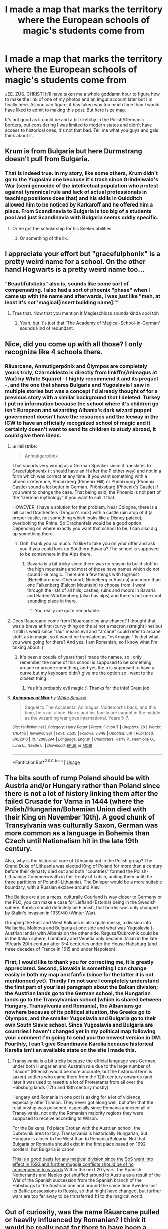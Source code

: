 #+TITLE: I made a map that marks the territory where the European schools of magic's students come from

* I made a map that marks the territory where the European schools of magic's students come from
:PROPERTIES:
:Author: SnobbishWizard
:Score: 4
:DateUnix: 1596244169.0
:DateShort: 2020-Aug-01
:FlairText: Discussion/Misc
:END:
JEE. ZUS. CHRIST! It'll have taken me a whole goddamn hour to figure how to make the link of one of my photos and an Imgur account later but I'm finally here. As you can figure, it has taken way too much time than I would have liked to admit to making this post. But here is [[https://imgur.com/gallery/ttoSCi7][ze map.]]

It's not good as it could be and a bit sketchy in the Polish/Germanic borders, but considering I was limited to modern states and didn't have access to historical ones, it's not that bad. Tell me what you guys and gals think about it.


** Krum is from Bulgaria but here Durmstrang doesn't pull from Bulgaria.
:PROPERTIES:
:Author: Darth_Nihl
:Score: 13
:DateUnix: 1596244332.0
:DateShort: 2020-Aug-01
:END:

*** That is indeed true. In my story, like some others, Krum didn't go to the Yugoslav one because it's trash since Grindelwald's War (semi genocide of the intellectual population who protest against tyrannical rule and lack of actual professionals in teaching positions does that) and his skills in Quidditch allowed him to be noticed by Karkaroff and he offered him a place. From Scandinavia to Bulgaria is too big of a students pool and just Scandinavia with Bulgaria seems oddly specific.
:PROPERTIES:
:Author: SnobbishWizard
:Score: 3
:DateUnix: 1596244976.0
:DateShort: 2020-Aug-01
:END:

**** Or he got the scholarship for his Seeker abilities.
:PROPERTIES:
:Author: ceplma
:Score: 2
:DateUnix: 1596256205.0
:DateShort: 2020-Aug-01
:END:

***** Or something of the ilk.
:PROPERTIES:
:Author: SnobbishWizard
:Score: 1
:DateUnix: 1596256358.0
:DateShort: 2020-Aug-01
:END:


** I appreciate your effort but "gracefulphonix" is a pretty weird name for a school. On the other hand Hogwarts is a pretty weird name too...
:PROPERTIES:
:Author: natus92
:Score: 6
:DateUnix: 1596246319.0
:DateShort: 2020-Aug-01
:END:

*** "Beautifulsticks" also is, sounds like some sort of compensating. I also had a sort of phoenix "phase" when I came up with the name and afterwards, I was just like "meh, at least it's not 'magical[insert building name].'"
:PROPERTIES:
:Author: SnobbishWizard
:Score: 3
:DateUnix: 1596246570.0
:DateShort: 2020-Aug-01
:END:

**** True that. Now that you mention it Magieschloss sounds kinda cool tbh
:PROPERTIES:
:Author: natus92
:Score: 5
:DateUnix: 1596246999.0
:DateShort: 2020-Aug-01
:END:

***** Yeah, but it's just that 'The Academy of Magical-School-in-German' sounds kind of redundant.
:PROPERTIES:
:Author: SnobbishWizard
:Score: 3
:DateUnix: 1596247238.0
:DateShort: 2020-Aug-01
:END:


** Nice, did you come up with all those? I only recognize like 4 schools there.
:PROPERTIES:
:Author: Jon_Riptide
:Score: 3
:DateUnix: 1596245218.0
:DateShort: 2020-Aug-01
:END:

*** Rāuarcane, Anmutigerpönix and Òlympos are completely yours truly, Czarnokiesto is directly from linkffn(Animagus at War) by White Squirrel - I highly recommend it and its prequel -, and the one that shares Bulgaria and Yugoslavia I saw in multiple stories but was a concept I'd already thought of for a previous story with a similar background that I deleted. Turkey I put no information because the school where it's children go isn't European and wizarding Albania's dark wizard puppet government doesn't have the resources and the leeway in the ICW to have an officially recognized school of magic and it certainly doesn't want to send its children to study abroad, it could give them ideas.
:PROPERTIES:
:Author: SnobbishWizard
:Score: 7
:DateUnix: 1596246505.0
:DateShort: 2020-Aug-01
:END:

**** u/Hellstrike:
#+begin_quote
  Anmutigerpönix
#+end_quote

That sounds very wrong as a German Speaker since it translates to Gracefulphoenix (it should have an H after the P either way) and not in a form which was correct at any time. If you want something with a phoenix reference, Phönixberg (Phoenix Hill) or Phönixburg (Phoenix Castle) sound a lot better in German. Phönixsburg (Phoenix's Castle) if you want to change the case. That being said, the Phoenix is not part of the "German mythology" if you want to call it that.

HOWEVER, I have a solution for that problem. Near Cologne, there is a hill called Drachenfels (Dragon's rock) with a castle ruin atop of it (a proper castle, not something which looks like a Disney palace), overlooking the Rhine. So Drachenfels would be a good option. Depending on where exactly you want that school to be, I can also dig up something there.
:PROPERTIES:
:Author: Hellstrike
:Score: 3
:DateUnix: 1596321312.0
:DateShort: 2020-Aug-02
:END:

***** Ooh, thank you so much. I'd like to take you on your offer and ask you if you could look up Southern Bavaria? The school is supposed to be somewhere in the Alps there.
:PROPERTIES:
:Author: SnobbishWizard
:Score: 1
:DateUnix: 1596321808.0
:DateShort: 2020-Aug-02
:END:

****** Bavaria is a bit tricky since there was no reason to build stuff in the high mountains and most of those have names which do not sound like magic. There are a few things with fog/mist (Nebelhorn near Obersdorf, Nebelberg in Austria) and more than one Falkenberg (Falcon Mountain) to choose from. I went through the lists of all hills, castles, ruins and moors in Bavaria and Baden-Württemberg (also has alps) and there's not one cool sounding place in there.
:PROPERTIES:
:Author: Hellstrike
:Score: 2
:DateUnix: 1596329859.0
:DateShort: 2020-Aug-02
:END:

******* You really are quite remarkable.
:PROPERTIES:
:Author: SnobbishWizard
:Score: 1
:DateUnix: 1596336477.0
:DateShort: 2020-Aug-02
:END:


**** Does Rāuarcane come from Răuarcane by any chance? I thought that was a breve at first (curvy thing on the a) not a macron (straight line) but it still is weird since "rău" means evil and "arcane" could refer to arcane stuff, as in magic, so it would be translated as "evil magic." Is that what you were going for there? And yes, I am Romanian, so I know what I'm talking about :)
:PROPERTIES:
:Author: LucTHW
:Score: 2
:DateUnix: 1597683629.0
:DateShort: 2020-Aug-17
:END:

***** It's been a couple of years that I made the names, so I only remember the name of this school is supposed to be something arcane or arcane something, and yes the a is supposed to have a curve but my keyboard didn't give me the option so I went to the closest thing.
:PROPERTIES:
:Author: SnobbishWizard
:Score: 2
:DateUnix: 1597684763.0
:DateShort: 2020-Aug-17
:END:

****** Yes it's probably evil magic :) Thanks for the info! Great job
:PROPERTIES:
:Author: LucTHW
:Score: 1
:DateUnix: 1597746976.0
:DateShort: 2020-Aug-18
:END:


**** [[https://www.fanfiction.net/s/12088294/1/][*/Animagus at War/*]] by [[https://www.fanfiction.net/u/5339762/White-Squirrel][/White Squirrel/]]

#+begin_quote
  Sequel to The Accidental Animagus. Voldemort's back, and this time, he's not alone. Harry and his family are caught in the middle as the wizarding war goes international. Years 5-7.
#+end_quote

^{/Site/:} ^{fanfiction.net} ^{*|*} ^{/Category/:} ^{Harry} ^{Potter} ^{*|*} ^{/Rated/:} ^{Fiction} ^{T} ^{*|*} ^{/Chapters/:} ^{28} ^{*|*} ^{/Words/:} ^{176,445} ^{*|*} ^{/Reviews/:} ^{981} ^{*|*} ^{/Favs/:} ^{2,535} ^{*|*} ^{/Follows/:} ^{3,848} ^{*|*} ^{/Updated/:} ^{5/9} ^{*|*} ^{/Published/:} ^{8/6/2016} ^{*|*} ^{/id/:} ^{12088294} ^{*|*} ^{/Language/:} ^{English} ^{*|*} ^{/Characters/:} ^{Harry} ^{P.,} ^{Hermione} ^{G.,} ^{Luna} ^{L.,} ^{Neville} ^{L.} ^{*|*} ^{/Download/:} ^{[[http://www.ff2ebook.com/old/ffn-bot/index.php?id=12088294&source=ff&filetype=epub][EPUB]]} ^{or} ^{[[http://www.ff2ebook.com/old/ffn-bot/index.php?id=12088294&source=ff&filetype=mobi][MOBI]]}

--------------

*FanfictionBot*^{2.0.0-beta} | [[https://github.com/tusing/reddit-ffn-bot/wiki/Usage][Usage]]
:PROPERTIES:
:Author: FanfictionBot
:Score: 1
:DateUnix: 1596246534.0
:DateShort: 2020-Aug-01
:END:


** The bits south of rump Poland should be with Austria and/or Hungary rather than Poland since there is not a lot of history linking them after the failed Crusade for Varna in 1444 (where the Polish/Hungarian/Bohemian Union died with their King on November 10th). A good chunk of Transylvania was culturally Saxon, German was more common as a language in Bohemia than Czech until Nationalism hit in the late 19th century.

Also, why is the historical core of Lithuania not in the Polish group? The Grand Duke of Lithuania was elected King of Poland for more than a century before their dynasty died out and both "countries" formed the Polish-Lithuanian Commonwealth in the Treaty of Lublin, uniting them until the three partitions of Poland(-Lithuania). The Dnieper would be a more suitable boundary, with a Russian exclave around Kiev.

The Baltics are also a mess, culturally Courland is way closer to Germany or the PLC, you can make a case for Liefland (Estonia) being in the Swedish sphere. Karelia should definitely be Finnish, that border was only changed by Stalin's invasion in 1939/40 (Winter War).

Grouping the East and West Balkans is also quite messy, a division into Wallachia, Moldova and Bulgaria at one side and what was Yugoslavia (-Austrian lands) with Albania on the other side. Ragusa/Dubrovnik could be in the Italian sphere, Lombardy and Venetia only became Italian in the late 19/early 20th century after 3-4 centuries under the House Habsburg (and three decades of France in 1515 and under Napoleon).
:PROPERTIES:
:Author: Hellstrike
:Score: 5
:DateUnix: 1596295341.0
:DateShort: 2020-Aug-01
:END:

*** First, I would like to thank you for correcting me, it is greatly appreciated. Second, Slovakia is something I can change easily in both my map and fanfic (since for the latter it is not mentionned yet). Thirdly I'm not sure I completely understand the first part of your last paragraph about the Balkan division; the Austrian lands go to the German school, the Hungarian lands go to the Transylvanian school (which is shared between Hungary, Transylvania and Romania), the Albanians go nowhere because of its political situation, the Greeks go to Òlympos, and the smaller Yugoslavia and Bulgaria go to their own South Slavic school. Since Yugoslavia and Bulgaria are countries I haven't changed yet in my political map following your comment I'm going to send you the newest version in DM. Fourthly, I can't give Scandinavia Karelia because historical Karelia isn't an available state on the site I made this.
:PROPERTIES:
:Author: SnobbishWizard
:Score: 1
:DateUnix: 1596312037.0
:DateShort: 2020-Aug-02
:END:

**** Transylvania is a bit tricky because the official language was German, under both Hungarian and Austrain rule due to the large number of "Saxon" (Rhenish would be more accurate, but the historical term is saxon) settlers who came there from the 12th century onwards (and later it was used to resettle a lot of Protestants from all over the Habsburg lands (17th and 18th century mostly).

Hungary and Romania in one pot is asking for a lot of violence, especially after Trianon. They never got along well, but after that the relationship was poisoned, especially since Romania annexed all of Transylvania, not only the Romanian majority regions they were supposed to receive according to Wilson.

For the Balkans, I'd place Crotian with the Austrian school, the Dubrovnik area to Italy. Transylvania is historically Hungarian, but Hungary is closer to the West than to Romania/Bulgaria. Not that Bulgaria or Romania should exist in the first place based on 1692 borders, but Bulgaria is canon.

[[https://upload.wikimedia.org/wikipedia/commons/f/fc/Europe%2C_1700%E2%80%941714.png][This is a good basis for any magical division since the SoS went into effect in 1692 and further muggle conflicts should be of no consequence to wizards]] Within the next 20 years, the Spanish Netherlands and Naples got shuffled around to Austria as a result of the War of the Spanish succession from the Spanish branch of the Habsburgs to the Austrian one and around the same time Sweden lost its Baltic possessions to Russia, so that might have changed, but further wars are too far away to be transferred 1:1 to the magical world.
:PROPERTIES:
:Author: Hellstrike
:Score: 2
:DateUnix: 1596320812.0
:DateShort: 2020-Aug-02
:END:


** Out of curiosity, was the name Rāuarcane pulled or heavily influenced by Romanian? I think it would be really neat for there to have been a school of magic in that area.
:PROPERTIES:
:Author: ayeathelas
:Score: 2
:DateUnix: 1596253918.0
:DateShort: 2020-Aug-01
:END:

*** Yes, yes it is. The school is actually in Transylvania and the Headmaster is a vampire.
:PROPERTIES:
:Author: SnobbishWizard
:Score: 1
:DateUnix: 1596254488.0
:DateShort: 2020-Aug-01
:END:

**** As a Romanian myself I honestly wish this was canon and named in the books. It would've made my childhood so much more fun, imagining that I could've had a chance to go to a magic school too lmao. Do you mind if I end up using this school in a fanfiction?
:PROPERTIES:
:Author: ayeathelas
:Score: 2
:DateUnix: 1596334167.0
:DateShort: 2020-Aug-02
:END:

***** Please do. This is as much to show people and receive criticism as it is for people to potentially use.
:PROPERTIES:
:Author: SnobbishWizard
:Score: 2
:DateUnix: 1596336453.0
:DateShort: 2020-Aug-02
:END:

****** Thank you! I'll make sure to credit you 😊
:PROPERTIES:
:Author: ayeathelas
:Score: 2
:DateUnix: 1596337224.0
:DateShort: 2020-Aug-02
:END:


**** This made my day. Thank you kind sir. Is it also located in an old castle by any chance? Since it isn't exactly canon I guess you could make your own lore :)
:PROPERTIES:
:Author: LucTHW
:Score: 2
:DateUnix: 1597683739.0
:DateShort: 2020-Aug-17
:END:

***** Well I'm happy I made you happy. The school is supposed to be located in the Transylvanian mountains (yes it's an old, gothic castle). The Headmaster is a vampire and the castle is one of the central points of the vampiric community of what we Muggles refer to as Romania and Bessarabia.
:PROPERTIES:
:Author: SnobbishWizard
:Score: 1
:DateUnix: 1597684885.0
:DateShort: 2020-Aug-17
:END:


** I've got so many questions. If Beauxbatons draws srudents from three of the more populated countries in Europe, it's got to be massive. As in at least a hundred and fifty students per year. And say that it's a boarding school, I'm not sure France has the tradition for school houses as the UK, but you've got to split the years up a bit, right? You can't have common rooms for 150+ students or a potions class with 150+ students.

Also, I think it's so odd that JKR claims Durmstrang is in Scandinavia. It does not sound Scandinavian in the slightest, and wouldn't make sense if they draw on students from Bulgaria, and maybe Russia, as I think Poliakoff is Russian. If so, I would be surprised if the Sandinavian countries would agree on a school collaborative with Russia. The Scandinavian countries have never had a good relationship to Russia (or even the Soviet union).

The Nordic countries are similar and friendly between each other despite a complicated history, and have so much in common that I've made a headcanon for myself that Durmstrang is somewhere in central or eastern Europe, while a different school draws students from Sweden, Finland, Norway, Iceland, The Faroe Islands and Denmark (+ Greenland).
:PROPERTIES:
:Score: 2
:DateUnix: 1596267072.0
:DateShort: 2020-Aug-01
:END:

*** I personally imagine them being separated by languages in classes, which would make the French classes bigger since it would draw from France, Wallonia, Switzerland, Luxembourg and I imagine some others who speak French from other countries (I mean, is it really the true Beauxbâtons experience if you don't have it in French?). But more seriously, the classes would be separated by languages (but even then it's not all the French together, all the Spanish together, etc. that would be too big). I also don't really think Beauxbätons /has/ common rooms, just an area in the castle (maybe some corridor or wing) where the students have their rooms of 3/4 persons which are randomly selected.
:PROPERTIES:
:Author: SnobbishWizard
:Score: 1
:DateUnix: 1596291567.0
:DateShort: 2020-Aug-01
:END:

**** If that was the case, what's the point in one school, if all the classes were done three times in three different languages? It just seems to me that it defeats the purpose of having a shared school across several countries. There are international boarding schools irl too, but they choose a language to teach in. Children can learn languages remarkably fast

Beauxbatons should at least have some shared area so they would have other places to go in their spare time.
:PROPERTIES:
:Score: 2
:DateUnix: 1596293640.0
:DateShort: 2020-Aug-01
:END:


** Is this map for a fic you are writing?
:PROPERTIES:
:Author: unknown_dude_567
:Score: 2
:DateUnix: 1596272352.0
:DateShort: 2020-Aug-01
:END:

*** Yes, and I forgot to put in the title.
:PROPERTIES:
:Author: SnobbishWizard
:Score: 1
:DateUnix: 1596289488.0
:DateShort: 2020-Aug-01
:END:

**** Can you link the fic?
:PROPERTIES:
:Author: unknown_dude_567
:Score: 2
:DateUnix: 1596292507.0
:DateShort: 2020-Aug-01
:END:

***** It's in Hiatus for now due to mental health reasons and other irl stuff and it has a big focus of nobility, so warning if that's not your cup of tea and if you don't like incomplete stories. Linkffn(Scion to the Noble and Most Ancient House of Beaudelaire)
:PROPERTIES:
:Author: SnobbishWizard
:Score: 1
:DateUnix: 1596338491.0
:DateShort: 2020-Aug-02
:END:

****** [[https://www.fanfiction.net/s/13481486/1/][*/Scion to the Noble and Most Ancient House of Beaudelaire/*]] by [[https://www.fanfiction.net/u/9347714/Sapphire-Diadem][/Sapphire Diadem/]]

#+begin_quote
  Anthonie, son to the Marquis of Beaudelaire, is able to attend Hogwarts through an ancient bylaw in the school's rules while watching through his family's and eventually by his own eyes the domestic and international affairs of the wizarding world. He and his friends will have to deal with evil plots, but their families won't let them down in times of need. AU/Gen Hiatus 1-3 months
#+end_quote

^{/Site/:} ^{fanfiction.net} ^{*|*} ^{/Category/:} ^{Harry} ^{Potter} ^{*|*} ^{/Rated/:} ^{Fiction} ^{T} ^{*|*} ^{/Chapters/:} ^{12} ^{*|*} ^{/Words/:} ^{76,441} ^{*|*} ^{/Reviews/:} ^{23} ^{*|*} ^{/Favs/:} ^{71} ^{*|*} ^{/Follows/:} ^{97} ^{*|*} ^{/Updated/:} ^{4/16} ^{*|*} ^{/Published/:} ^{1/19} ^{*|*} ^{/id/:} ^{13481486} ^{*|*} ^{/Language/:} ^{English} ^{*|*} ^{/Genre/:} ^{Adventure/Fantasy} ^{*|*} ^{/Characters/:} ^{Harry} ^{P.,} ^{Hermione} ^{G.,} ^{OC,} ^{Daphne} ^{G.} ^{*|*} ^{/Download/:} ^{[[http://www.ff2ebook.com/old/ffn-bot/index.php?id=13481486&source=ff&filetype=epub][EPUB]]} ^{or} ^{[[http://www.ff2ebook.com/old/ffn-bot/index.php?id=13481486&source=ff&filetype=mobi][MOBI]]}

--------------

*FanfictionBot*^{2.0.0-beta} | [[https://github.com/tusing/reddit-ffn-bot/wiki/Usage][Usage]]
:PROPERTIES:
:Author: FanfictionBot
:Score: 1
:DateUnix: 1596338518.0
:DateShort: 2020-Aug-02
:END:


***** Forgot to write this, but do give me your impressions and feedback if you do read it, please.
:PROPERTIES:
:Author: SnobbishWizard
:Score: 1
:DateUnix: 1596339163.0
:DateShort: 2020-Aug-02
:END:


** At this point Beauxbaton should really be taught in Latin
:PROPERTIES:
:Author: Character_Drive
:Score: 1
:DateUnix: 1596250872.0
:DateShort: 2020-Aug-01
:END:


** And you are missing The Czech Magical School at Budeč [[http://budec.net/]] ;)
:PROPERTIES:
:Author: ceplma
:Score: 1
:DateUnix: 1596256169.0
:DateShort: 2020-Aug-01
:END:
